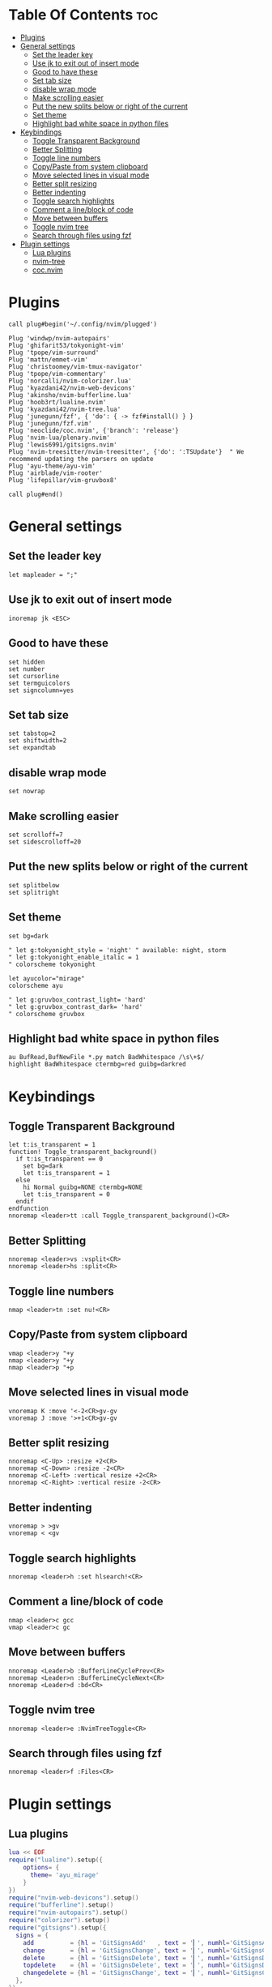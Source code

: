 #+My Vim Configuration
#+DESCRIPTION: I use vim mainly for javascript/typescript programming and sometimes python.
#+PROPERTY: header-args :tangle init.vim

* Table Of Contents :toc:
- [[#plugins][Plugins]]
- [[#general-settings][General settings]]
  - [[#set-the-leader-key][Set the leader key]]
  - [[#use-jk-to-exit-out-of-insert-mode][Use jk to exit out of insert mode]]
  - [[#good-to-have-these][Good to have these]]
  - [[#set-tab-size][Set tab size]]
  - [[#disable-wrap-mode][disable wrap mode]]
  - [[#make-scrolling-easier][Make scrolling easier]]
  - [[#put-the-new-splits-below-or-right-of-the-current][Put the new splits below or right of the current]]
  - [[#set-theme][Set theme]]
  - [[#highlight-bad-white-space-in-python-files][Highlight bad white space in python files]]
- [[#keybindings][Keybindings]]
  - [[#toggle-transparent-background][Toggle Transparent Background]]
  - [[#better-splitting][Better Splitting]]
  - [[#toggle-line-numbers][Toggle line numbers]]
  - [[#copypaste-from-system-clipboard][Copy/Paste from system clipboard]]
  - [[#move-selected-lines-in-visual-mode][Move selected lines in visual mode]]
  - [[#better-split-resizing][Better split resizing]]
  - [[#better-indenting][Better indenting]]
  - [[#toggle-search-highlights][Toggle search highlights]]
  - [[#comment-a-lineblock-of-code][Comment a line/block of code]]
  - [[#move-between-buffers][Move between buffers]]
  - [[#toggle-nvim-tree][Toggle nvim tree]]
  - [[#search-through-files-using-fzf][Search through files using fzf]]
- [[#plugin-settings][Plugin settings]]
  - [[#lua-plugins][Lua plugins]]
  - [[#nvim-tree][nvim-tree]]
  - [[#cocnvim][coc.nvim]]

* Plugins
#+begin_src vimscript
call plug#begin('~/.config/nvim/plugged')

Plug 'windwp/nvim-autopairs'
Plug 'ghifarit53/tokyonight-vim'
Plug 'tpope/vim-surround'
Plug 'mattn/emmet-vim'
Plug 'christoomey/vim-tmux-navigator'
Plug 'tpope/vim-commentary'
Plug 'norcalli/nvim-colorizer.lua'
Plug 'kyazdani42/nvim-web-devicons'
Plug 'akinsho/nvim-bufferline.lua'
Plug 'hoob3rt/lualine.nvim'
Plug 'kyazdani42/nvim-tree.lua'
Plug 'junegunn/fzf', { 'do': { -> fzf#install() } }
Plug 'junegunn/fzf.vim'
Plug 'neoclide/coc.nvim', {'branch': 'release'}
Plug 'nvim-lua/plenary.nvim'
Plug 'lewis6991/gitsigns.nvim'
Plug 'nvim-treesitter/nvim-treesitter', {'do': ':TSUpdate'}  " We recommend updating the parsers on update
Plug 'ayu-theme/ayu-vim'
Plug 'airblade/vim-rooter'
Plug 'lifepillar/vim-gruvbox8'

call plug#end()
#+end_src

* General settings
** Set the leader key
#+begin_src vimscript
let mapleader = ";"
#+end_src
** Use jk to exit out of insert mode
#+begin_src vimscript
inoremap jk <ESC>
#+end_src
** Good to have these
#+begin_src vimscript
set hidden
set number
set cursorline
set termguicolors
set signcolumn=yes
#+end_src
** Set tab size
#+begin_src vimscript
set tabstop=2
set shiftwidth=2
set expandtab
#+end_src
** disable wrap mode
#+begin_src vimscript
set nowrap
#+end_src
** Make scrolling easier
#+begin_src vimscript
set scrolloff=7
set sidescrolloff=20
#+end_src
** Put the new splits below or right of the current
#+begin_src vimscript
set splitbelow
set splitright
#+end_src
** Set theme
#+begin_src vimscript
set bg=dark

" let g:tokyonight_style = 'night' " available: night, storm
" let g:tokyonight_enable_italic = 1
" colorscheme tokyonight

let ayucolor="mirage"
colorscheme ayu

" let g:gruvbox_contrast_light= 'hard'
" let g:gruvbox_contrast_dark= 'hard'
" colorscheme gruvbox
#+end_src
** Highlight bad white space in python files
#+begin_src vimscript
au BufRead,BufNewFile *.py match BadWhitespace /\s\+$/
highlight BadWhitespace ctermbg=red guibg=darkred
#+end_src
* Keybindings
** Toggle Transparent Background
#+begin_src vimscript
let t:is_transparent = 1
function! Toggle_transparent_background()
  if t:is_transparent == 0
    set bg=dark
    let t:is_transparent = 1
  else
    hi Normal guibg=NONE ctermbg=NONE
    let t:is_transparent = 0
  endif
endfunction
nnoremap <leader>tt :call Toggle_transparent_background()<CR>
#+end_src
** Better Splitting
#+begin_src vimscript
nnoremap <leader>vs :vsplit<CR>
nnoremap <leader>hs :split<CR>
#+end_src
** Toggle line numbers
#+begin_src vimscript
nmap <leader>tn :set nu!<CR>
#+end_src
** Copy/Paste from system clipboard
#+begin_src vimscript
vmap <leader>y "+y
nmap <leader>y "+y
nmap <leader>p "+p
#+end_src
** Move selected lines in visual mode
#+begin_src vimscript
vnoremap K :move '<-2<CR>gv-gv
vnoremap J :move '>+1<CR>gv-gv
#+end_src
** Better split resizing
#+begin_src vimscript
nnoremap <C-Up> :resize +2<CR>
nnoremap <C-Down> :resize -2<CR>
nnoremap <C-Left> :vertical resize +2<CR>
nnoremap <C-Right> :vertical resize -2<CR>
#+end_src
** Better indenting
#+begin_src vimscript
vnoremap > >gv
vnoremap < <gv
#+end_src
** Toggle search highlights
#+begin_src vimscript
nnoremap <leader>h :set hlsearch!<CR>
#+end_src
** Comment a line/block of code
#+begin_src vimscript
nmap <leader>c gcc
vmap <leader>c gc
#+end_src
** Move between buffers
#+begin_src vimscript
nnoremap <Leader>b :BufferLineCyclePrev<CR>
nnoremap <Leader>n :BufferLineCycleNext<CR>
nnoremap <Leader>d :bd<CR>
#+end_src
** Toggle nvim tree
#+begin_src vimscript
nnoremap <leader>e :NvimTreeToggle<CR>
#+end_src
** Search through files using fzf
#+begin_src vimscript
nnoremap <leader>f :Files<CR>
#+end_src
* Plugin settings
** Lua plugins
#+begin_src lua
lua << EOF
require("lualine").setup({
    options= {
      theme= 'ayu_mirage'
    }
})
require("nvim-web-devicons").setup()
require("bufferline").setup()
require("nvim-autopairs").setup()
require("colorizer").setup()
require("gitsigns").setup({
  signs = {
    add          = {hl = 'GitSignsAdd'   , text = '▎', numhl='GitSignsAddNr'   , linehl='GitSignsAddLn'},
    change       = {hl = 'GitSignsChange', text = '▎', numhl='GitSignsChangeNr', linehl='GitSignsChangeLn'},
    delete       = {hl = 'GitSignsDelete', text = '▎', numhl='GitSignsDeleteNr', linehl='GitSignsDeleteLn'},
    topdelete    = {hl = 'GitSignsDelete', text = '▎', numhl='GitSignsDeleteNr', linehl='GitSignsDeleteLn'},
    changedelete = {hl = 'GitSignsChange', text = '▎', numhl='GitSignsChangeNr', linehl='GitSignsChangeLn'},
  },
})
require('nvim-treesitter.configs').setup {
  ensure_installed = {"javascript", "typescript", "css", "html", "python", "rust"}, -- one of "all", "maintained" (parsers with maintainers), or a list of languages
  highlight = {
    enable = true,              -- false will disable the whole extension
    additional_vim_regex_highlighting = false,
  },
}
EOF
#+end_src

** nvim-tree
#+begin_src vimscript
let g:nvim_tree_ignore = [ '.git', 'node_modules', '.cache' ]
let g:nvim_tree_show_icons = {
    \ 'git': 0,
    \ 'folders': 1,
    \ 'files': 1,
    \ 'folder_arrows': 1,
    \ }
let g:nvim_tree_auto_open = 1
let g:nvim_tree_quit_on_open = 1
let g:nvim_tree_follow = 1
let g:nvim_tree_hide_dotfiles = 1
let g:nvim_tree_highlight_opened_files = 1
let g:nvim_tree_tab_open = 0
#+end_src

** coc.nvim
*** Good to have these
#+begin_src vimscript
set nobackup
set nowritebackup
set cmdheight=2
set updatetime=300
set shortmess+=c
#+end_src
*** Global extentions
#+begin_src vimscript
let g:coc_global_extensions = [
      \'coc-css',
      \'coc-json',
      \'coc-tsserver',
      \'coc-snippets',
      \'coc-prettier',
      \'coc-eslint',
      \'coc-tailwindcss',
      \'coc-prisma',
      \]
#+end_src
*** Use tab for trigger completion with characters ahead and navigate.
#+begin_src vimscript
inoremap <silent><expr> <TAB>
      \ pumvisible() ? "\<C-n>" :
      \ <SID>check_back_space() ? "\<TAB>" :
      \ coc#refresh()
inoremap <expr><S-TAB> pumvisible() ? "\<C-p>" : "\<C-h>"

function! s:check_back_space() abort
  let col = col('.') - 1
  return !col || getline('.')[col - 1]  =~# '\s'
endfunction
#+end_src
*** Use <c-space> to trigger completion.
#+begin_src vimscript
if has('nvim')
  inoremap <silent><expr> <c-space> coc#refresh()
else
  inoremap <silent><expr> <c-@> coc#refresh()
endif
#+end_src
*** Make <CR> auto-select the first completion item
#+begin_src vimscript
inoremap <silent><expr> <cr> pumvisible() ? coc#_select_confirm()
                              \: "\<C-g>u\<CR>\<c-r>=coc#on_enter()\<CR>"
#+end_src
*** GoTo code navigation.
#+begin_src vimscript
nmap <silent> gd <Plug>(coc-definition)
nmap <silent> gy <Plug>(coc-type-definition)
nmap <silent> gi <Plug>(coc-implementation)
nmap <silent> gr <Plug>(coc-references)
#+end_src
*** Use K to show documentation in preview window.
#+begin_src vimscript
nnoremap <silent> K :call <SID>show_documentation()<CR>

function! s:show_documentation()
  if (index(['vim','help'], &filetype) >= 0)
    execute 'h '.expand('<cword>')
  elseif (coc#rpc#ready())
    call CocActionAsync('doHover')
  else
    execute '!' . &keywordprg . " " . expand('<cword>')
  endif
endfunction
#+end_src
*** Highlight the symbol and its references when holding the cursor.
#+begin_src vimscript
autocmd CursorHold * silent call CocActionAsync('highlight')
#+end_src
*** Symbol renaming.
#+begin_src vimscript
nmap <leader>rn <Plug>(coc-rename)
#+end_src
*** Applying codeAction to the selected region.
Example: `<leader>aap` for current paragraph
#+begin_src vimscript
xmap <leader>a  <Plug>(coc-codeaction-selected)
nmap <leader>a  <Plug>(coc-codeaction-selected)

" Remap keys for applying codeAction to the current buffer.
nmap <leader>ac  <Plug>(coc-codeaction)
#+end_src
*** Remap <C-f> and <C-b> for scroll float windows/popups.
#+begin_src vimscript
if has('nvim-0.4.0') || has('patch-8.2.0750')
  nnoremap <silent><nowait><expr> <C-f> coc#float#has_scroll() ? coc#float#scroll(1) : "\<C-f>"
  nnoremap <silent><nowait><expr> <C-b> coc#float#has_scroll() ? coc#float#scroll(0) : "\<C-b>"
  inoremap <silent><nowait><expr> <C-f> coc#float#has_scroll() ? "\<c-r>=coc#float#scroll(1)\<cr>" : "\<Right>"
  inoremap <silent><nowait><expr> <C-b> coc#float#has_scroll() ? "\<c-r>=coc#float#scroll(0)\<cr>" : "\<Left>"
  vnoremap <silent><nowait><expr> <C-f> coc#float#has_scroll() ? coc#float#scroll(1) : "\<C-f>"
  vnoremap <silent><nowait><expr> <C-b> coc#float#has_scroll() ? coc#float#scroll(0) : "\<C-b>"
endif
#+end_src
*** Add `:Format` command to format current buffer.
#+begin_src vimscript
command! -nargs=0 Format :call CocAction('format')
#+end_src
*** Add `:OR` command for organize imports of the current buffer.
#+begin_src vimscript
command! -nargs=0 OR   :call     CocAction('runCommand', 'editor.action.organizeImport')
#+end_src
